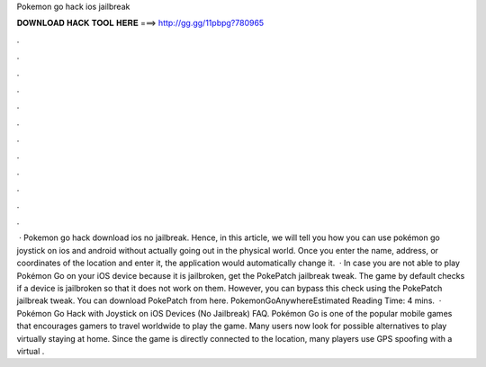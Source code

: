 Pokemon go hack ios jailbreak

𝐃𝐎𝐖𝐍𝐋𝐎𝐀𝐃 𝐇𝐀𝐂𝐊 𝐓𝐎𝐎𝐋 𝐇𝐄𝐑𝐄 ===> http://gg.gg/11pbpg?780965

.

.

.

.

.

.

.

.

.

.

.

.

 · Pokemon go hack download ios no jailbreak. Hence, in this article, we will tell you how you can use pokémon go joystick on ios and android without actually going out in the physical world. Once you enter the name, address, or coordinates of the location and enter it, the application would automatically change it.  · In case you are not able to play Pokémon Go on your iOS device because it is jailbroken, get the PokePatch jailbreak tweak. The game by default checks if a device is jailbroken so that it does not work on them. However, you can bypass this check using the PokePatch jailbreak tweak. You can download PokePatch from here. PokemonGoAnywhereEstimated Reading Time: 4 mins.  · Pokémon Go Hack with Joystick on iOS Devices (No Jailbreak) FAQ. Pokémon Go is one of the popular mobile games that encourages gamers to travel worldwide to play the game. Many users now look for possible alternatives to play virtually staying at home. Since the game is directly connected to the location, many players use GPS spoofing with a virtual .